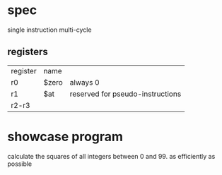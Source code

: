 

* spec
single instruction multi-cycle

** registers 
| register | name  |                                  |
| r0       | $zero | always 0                         |
| r1       | $at   | reserved for pseudo-instructions |
| r2-r3    |       |                                  |

* showcase program 
calculate the squares of all integers between 0 and 99. as efficiently as possible